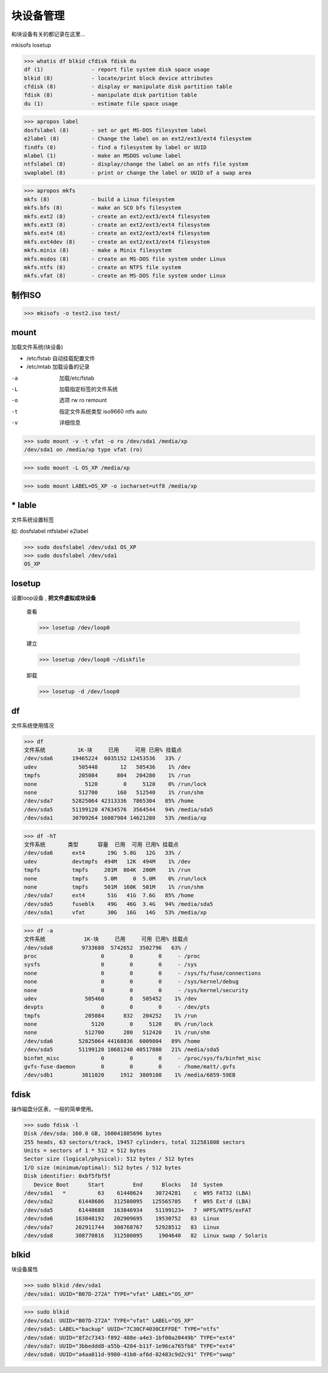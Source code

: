 ===================
块设备管理
===================

和块设备有关的都记录在这里...

mkisofs losetup

>>> whatis df blkid cfdisk fdisk du
df (1)               - report file system disk space usage
blkid (8)            - locate/print block device attributes
cfdisk (8)           - display or manipulate disk partition table
fdisk (8)            - manipulate disk partition table
du (1)               - estimate file space usage

>>> apropos label
dosfslabel (8)       - set or get MS-DOS filesystem label
e2label (8)          - Change the label on an ext2/ext3/ext4 filesystem
findfs (8)           - find a filesystem by label or UUID
mlabel (1)           - make an MSDOS volume label
ntfslabel (8)        - display/change the label on an ntfs file system
swaplabel (8)        - print or change the label or UUID of a swap area

>>> apropos mkfs
mkfs (8)             - build a Linux filesystem
mkfs.bfs (8)         - make an SCO bfs filesystem
mkfs.ext2 (8)        - create an ext2/ext3/ext4 filesystem
mkfs.ext3 (8)        - create an ext2/ext3/ext4 filesystem
mkfs.ext4 (8)        - create an ext2/ext3/ext4 filesystem
mkfs.ext4dev (8)     - create an ext2/ext3/ext4 filesystem
mkfs.minix (8)       - make a Minix filesystem
mkfs.msdos (8)       - create an MS-DOS file system under Linux
mkfs.ntfs (8)        - create an NTFS file system
mkfs.vfat (8)        - create an MS-DOS file system under Linux

制作ISO
===========

>>> mkisofs -o test2.iso test/

mount
====================

加载文件系统(块设备)

* /etc/fstab 自动挂载配置文件
* /etc/mtab 加载设备的记录


-a  加载/etc/fstab
-L  加载指定标签的文件系统
-o  选项
    rw
    ro
    remount
-t  指定文件系统类型
    iso9660
    ntfs
    auto
-v  详细信息

>>> sudo mount -v -t vfat -o ro /dev/sda1 /media/xp
/dev/sda1 on /media/xp type vfat (ro)

>>> sudo mount -L OS_XP /media/xp

>>> sudo mount LABEL=OS_XP -o iocharset=utf8 /media/xp


\* lable
==========================

文件系统设置标签

如: dosfslabel ntfslabel e2label

>>> sudo dosfslabel /dev/sda1 OS_XP
>>> sudo dosfslabel /dev/sda1
OS_XP

losetup
============

设置loop设备 , **把文件虚拟成块设备**

    查看

    >>> losetup /dev/loop0 

    建立

    >>> losetup /dev/loop0 ~/diskfile

    卸载

    >>> losetup -d /dev/loop0


df
===========

文件系统使用情况

>>> df
文件系统          1K-块     已用     可用 已用% 挂载点
/dev/sda6      19465224  6035152 12453536   33% /
udev             505448       12   505436    1% /dev
tmpfs            205084      804   204280    1% /run
none               5120        0     5120    0% /run/lock
none             512700      160   512540    1% /run/shm
/dev/sda7      52825064 42313336  7865304   85% /home
/dev/sda5      51199120 47634576  3564544   94% /media/sda5
/dev/sda1      30709264 16087984 14621280   53% /media/xp

>>> df -hT
文件系统       类型      容量  已用  可用 已用% 挂载点
/dev/sda6      ext4       19G  5.8G   12G   33% /
udev           devtmpfs  494M   12K  494M    1% /dev
tmpfs          tmpfs     201M  804K  200M    1% /run
none           tmpfs     5.0M     0  5.0M    0% /run/lock
none           tmpfs     501M  160K  501M    1% /run/shm
/dev/sda7      ext4       51G   41G  7.6G   85% /home
/dev/sda5      fuseblk    49G   46G  3.4G   94% /media/sda5
/dev/sda1      vfat       30G   16G   14G   53% /media/xp


>>> df -a
文件系统            1K-块     已用     可用 已用% 挂载点
/dev/sda8         9733688  5742652  3502796   63% /
proc                    0        0        0     - /proc
sysfs                   0        0        0     - /sys
none                    0        0        0     - /sys/fs/fuse/connections
none                    0        0        0     - /sys/kernel/debug
none                    0        0        0     - /sys/kernel/security
udev               505460        8   505452    1% /dev
devpts                  0        0        0     - /dev/pts
tmpfs              205084      832   204252    1% /run
none                 5120        0     5120    0% /run/lock
none               512700      280   512420    1% /run/shm
/dev/sda6        52825064 44168836  6009804   89% /home
/dev/sda5        51199120 10681240 40517880   21% /media/sda5
binfmt_misc             0        0        0     - /proc/sys/fs/binfmt_misc
gvfs-fuse-daemon        0        0        0     - /home/matt/.gvfs
/dev/sdb1         3811020     1912  3809108    1% /media/6859-59EB



fdisk
================

操作磁盘分区表，一般的简单使用。

>>> sudo fdisk -l
Disk /dev/sda: 160.0 GB, 160041885696 bytes
255 heads, 63 sectors/track, 19457 cylinders, total 312581808 sectors
Units = sectors of 1 * 512 = 512 bytes
Sector size (logical/physical): 512 bytes / 512 bytes
I/O size (minimum/optimal): 512 bytes / 512 bytes
Disk identifier: 0xbf5fbf5f
   Device Boot      Start         End      Blocks   Id  System
/dev/sda1   *          63    61448624    30724281    c  W95 FAT32 (LBA)
/dev/sda2        61448686   312580095   125565705    f  W95 Ext'd (LBA)
/dev/sda5        61448688   163846934    51199123+   7  HPFS/NTFS/exFAT
/dev/sda6       163848192   202909695    19530752   83  Linux
/dev/sda7       202911744   308768767    52928512   83  Linux
/dev/sda8       308770816   312580095     1904640   82  Linux swap / Solaris


blkid
=============

块设备属性

>>> sudo blkid /dev/sda1
/dev/sda1: UUID="B07D-272A" TYPE="vfat" LABEL="OS_XP" 

>>> sudo blkid
/dev/sda1: UUID="B07D-272A" TYPE="vfat" LABEL="OS_XP" 
/dev/sda5: LABEL="backup" UUID="7C30CF4030CEFFDE" TYPE="ntfs" 
/dev/sda6: UUID="8f2c7343-f892-488e-a4e3-1bf00a20449b" TYPE="ext4" 
/dev/sda7: UUID="3bbeddd8-a55b-4204-b11f-1e96ca765fb8" TYPE="ext4" 
/dev/sda8: UUID="a4aa011d-9980-41b0-af6d-82483c9d2c91" TYPE="swap"

